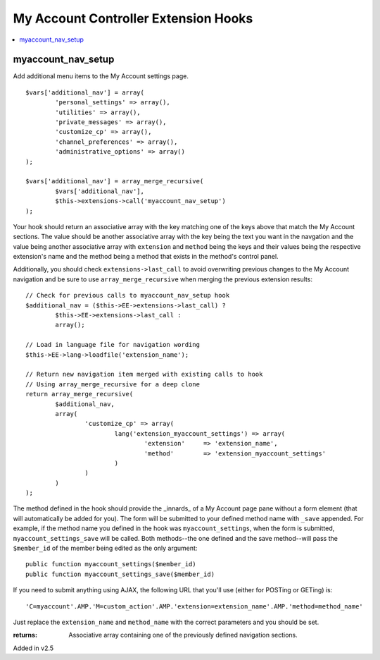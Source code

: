 My Account Controller Extension Hooks
====================================

.. contents::
	:local:
	:depth: 1

myaccount_nav_setup
-------------------

Add additional menu items to the My Account settings page. ::

	$vars['additional_nav'] = array(
		'personal_settings' => array(),
		'utilities' => array(),
		'private_messages' => array(),
		'customize_cp' => array(),
		'channel_preferences' => array(),
		'administrative_options' => array()
	);

	$vars['additional_nav'] = array_merge_recursive(
		$vars['additional_nav'], 
		$this->extensions->call('myaccount_nav_setup')
	);

Your hook should return an associative array with the key matching one of the
keys above that match the My Account sections. The value should be another
associative array with the key being the text you want in the navgation and the
value being another associative array with ``extension`` and ``method`` being
the keys and their values being the respective extension's name and the method
being a method that exists in the method's control panel.

Additionally, you should check ``extensions->last_call`` to avoid overwriting
previous changes to the My Account navigation and be sure to use
``array_merge_recursive`` when merging the previous extension results::

	// Check for previous calls to myaccount_nav_setup hook
	$additional_nav = ($this->EE->extensions->last_call) ? 
		$this->EE->extensions->last_call :
		array();

	// Load in language file for navigation wording
	$this->EE->lang->loadfile('extension_name');

	// Return new navigation item merged with existing calls to hook
	// Using array_merge_recursive for a deep clone
	return array_merge_recursive(
		$additional_nav,
		array(
			'customize_cp' => array(
				lang('extension_myaccount_settings') => array(
					'extension'	=> 'extension_name',
					'method'	=> 'extension_myaccount_settings'
				)
			)
		)
	);

The method defined in the hook should provide the _innards_ of a My Account page
pane without a form element (that will automatically be added for you). The form
will be submitted to your defined method name with ``_save`` appended. For
example, if the method name you defined in the hook was ``myaccount_settings``,
when the form is submitted, ``myaccount_settings_save`` will be called. Both
methods--the one defined and the save method--will pass the ``$member_id`` of
the member being edited as the only argument::

	public function myaccount_settings($member_id)
	public function myaccount_settings_save($member_id)

If you need to submit anything using AJAX, the following URL that you'll use
(either for POSTing or GETing) is::

	'C=myaccount'.AMP.'M=custom_action'.AMP.'extension=extension_name'.AMP.'method=method_name'

Just replace the ``extension_name`` and ``method_name`` with the correct
parameters and you should be set.

:returns:
	Associative array containing one of the previously defined navigation 
	sections.

Added in v2.5